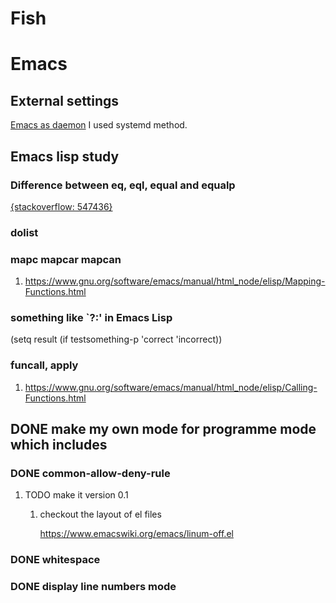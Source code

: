 #+TAGS: init_el emacslisp
* Fish

* Emacs
** External settings
   [[https://www.emacswiki.org/emacs/EmacsAsDaemon][Emacs as daemon]]
   I used systemd method.
** Emacs lisp study
*** Difference between eq, eql, equal and equalp
   [[https://stackoverflow.com/questions/547436/whats-the-difference-between-eq-eql-equal-and-equalp-in-common-lisp][{stackoverflow: 547436}]]
*** dolist
*** mapc mapcar mapcan
**** https://www.gnu.org/software/emacs/manual/html_node/elisp/Mapping-Functions.html

*** something like `?:' in Emacs Lisp
    (setq result (if testsomething-p 'correct 'incorrect))
*** funcall, apply
**** https://www.gnu.org/software/emacs/manual/html_node/elisp/Calling-Functions.html

** DONE make my own mode for programme mode which includes
*** DONE common-allow-deny-rule
**** TODO make it version 0.1
***** checkout the layout of el files
      https://www.emacswiki.org/emacs/linum-off.el
*** DONE whitespace
*** DONE display line numbers mode

